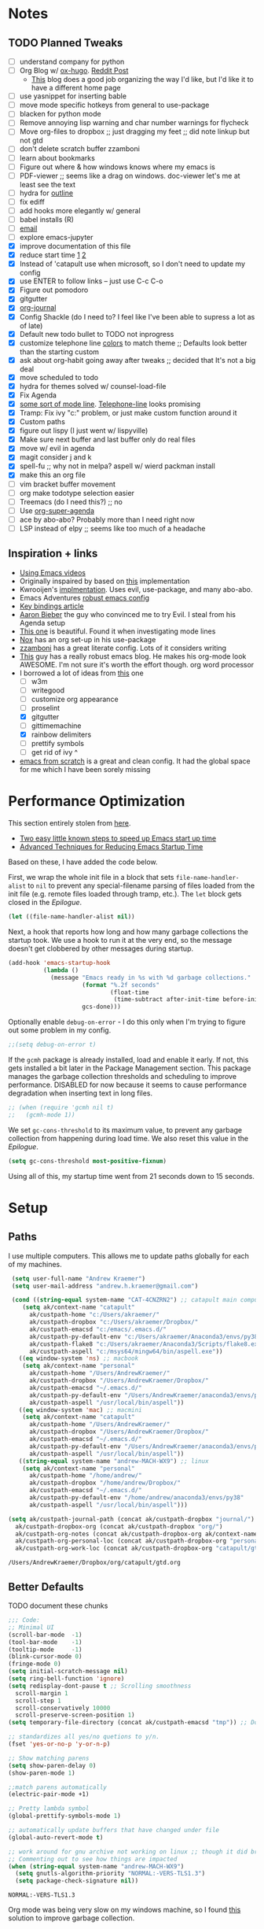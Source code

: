 #+STARTUP: hidestars
* Notes
** TODO Planned Tweaks
   - [ ] understand company for python
   - [ ] Org Blog w/ [[https://ox-hugo.scripter.co/][ox-hugo]]. [[https://www.reddit.com/r/orgmode/comments/gcex8p/creating_a_blog_with_orgmode/][Reddit Post]]
     - [[https://timdams.com/][This]] blog does a good job organizing the way I'd like, but I'd like it to have a different home page
   - [ ] use yasnippet for inserting bable
   - [ ] move mode specific hotkeys from general to use-package
   - [ ] blacken for python mode
   - [ ] Remove annoying lisp warning and char number warnings for flycheck
   - [ ] Move org-files to dropbox ;; just dragging my feet ;; did note linkup but not gtd
   - [ ] don't delete scratch buffer zzamboni
   - [ ] learn about bookmarks
   - [ ] Figure out where & how windows knows where my emacs is
   - [ ] PDF-viewer ;; seems like a drag on windows. doc-viewer let's me at least see the text
   - [ ] hydra for [[https://github.com/abo-abo/hydra/wiki/Emacs][outline]]
   - [ ] fix ediff
   - [ ] add hooks more elegantly w/ general
   - [ ] babel installs (R)
   - [ ] [[http://www.cachestocaches.com/2017/3/complete-guide-email-emacs-using-mu-and-/][email]]
   - [ ] explore emacs-jupyter
   - [X] improve documentation of this file
   - [X] reduce start time [[https://www.reddit.com/r/emacs/comments/3kqt6e/2_easy_little_known_steps_to_speed_up_emacs_start/][1]] [[https://blog.d46.us/advanced-emacs-startup/][2]]
   - [X] Instead of 'catapult use when microsoft, so I don't need to update my config
   - [X] use ENTER to follow links -- just use C-c C-o
   - [X] Figure out pomodoro
   - [X] gitgutter
   - [X] [[https://github.com/bastibe/org-journal][org-journal]]
   - [X] Config Shackle (do I need to? I feel like I've been able to supress a lot as of late)
   - [X] Default new todo bullet to TODO not inprogress
   - [X] customize telephone line [[https://www.reddit.com/r/emacs/comments/7e7xzg/telephoneline_theming_question/][colors]] to match theme ;; Defaults look better than the starting custom
   - [X] ask about org-habit going away after tweaks ;; decided that It's not a big deal
   - [X] move scheduled to todo
   - [X] hydra for themes solved w/ counsel-load-file
   - [X] Fix Agenda
   - [X] [[https://www.reddit.com/r/emacs/comments/4n0n8o/what_is_the_best_emacs_mode_line_package/][some sort of mode line]]. [[https://github.com/dbordak/telephone-line][Telephone-line]] looks promising
   - [X] Tramp: Fix ivy "c:" problem, or just make custom function around it
   - [X] Custom paths
   - [X] figure out lispy (I just went w/ lispyville)
   - [X] Make sure next buffer and last buffer only do real files
   - [X] move w/ evil in agenda
   - [X] magit consider j and k 
   - [X] spell-fu ;; why not in melpa? aspell w/ wierd packman install
   - [X] make this an org file
   - [ ] vim bracket buffer movement
   - [ ] org make todotype selection easier
   - [ ] Treemacs (do I need this?) ;; no
   - [ ] Use [[https://github.com/alphapapa/org-super-agenda][org-super-agenda]]
   - [ ] ace by abo-abo? Probably more than I need right now
   - [ ] LSP instead of elpy ;; seems like too much of a headache
** Inspiration + links
   - [[https://www.youtube.com/watch?v=49kBWM3RQQ8&list=PL9KxKa8NpFxIcNQa9js7dQQIHc81b0-Xg&index=1][Using Emacs videos]]
   - Originally inspaired by based on [[https://huytd.github.io/emacs-from-scratch.html#orgf713fce][this]] implementation 
   - Kwrooijen's [[https://github.com/kwrooijen/.emacs.d/tree/40e0054b012814fd1550e3c6648af4a22e73df72][implmentation]]. Uses evil, use-package, and many abo-abo. 
   - Emacs Adventures [[https://github.com/amolgawai/emacsadventures/tree/92578a5b5bf71ccc7f2e1859edefaa97d8d51df1/config][robust emacs config]] 
   - [[https://sam217pa.github.io/2016/09/23/keybindings-strategies-in-emacs/][Key bindings article]]
   - [[https://blog.aaronbieber.com/2016/09/24/an-agenda-for-life-with-org-mode.html][Aaron Bieber]] the guy who convinced me to try Evil. I steal from his Agenda setup
   - [[https://github.com/angrybacon/dotemacs/blob/master/dotemacs.org][This one]] is beautiful. Found it when investigating mode lines
   - [[https://github.com/noahfrederick/dots/blob/master/emacs/emacs.org][Nox]] has an org set-up in his use-package
   - [[https://github.com/zzamboni/dot-emacs/blob/master/init.org][zzamboni]] has a great literate config. Lots of it considers writing
   - [[http://www.howardism.org/Technical/Emacs/orgmode-wordprocessor.html][This]] guy has a really robust emacs blog. He makes his org-mode look AWESOME. I'm not sure it's worth the effort though. org word processor
   - I borrowed a lot of ideas from [[https://jamiecollinson.com/blog/my-emacs-config/][this]] one
    - [ ] w3m
    - [ ] writegood
    - [ ] customize org appearance
    - [ ] proselint
    - [X] gitgutter
    - [ ] gittimemachine
    - [X] rainbow delimiters
    - [ ] prettify symbols
    - [ ] get rid of ivy ^
   - [[https://github.com/daviwil/emacs-from-scratch][emacs from scratch]] is a great and clean config. It had the global space for me which I have been sorely missing

* Performance Optimization
  This section entirely stolen from [[https://github.com/zzamboni/dot-emacs/blob/master/init.org#performance-optimization][here]].
  
  - [[https://www.reddit.com/r/emacs/comments/3kqt6e/2_easy_little_known_steps_to_speed_up_emacs_start/][Two easy little known steps to speed up Emacs start up time]]
  - [[https://blog.d46.us/advanced-emacs-startup/][Advanced Techniques for Reducing Emacs Startup Time]]
  
  Based on these, I have added the code below.

  First, we wrap the whole init file in a block that sets =file-name-handler-alist= to =nil= to prevent any special-filename parsing of files loaded from the init file (e.g. remote files loaded through tramp, etc.). The =let= block gets closed in the [[Epilogue][Epilogue]].
  
  #+begin_src emacs-lisp
    (let ((file-name-handler-alist nil))
  #+end_src

  Next, a hook that reports how long and how many garbage collections the startup took. We use a hook to run it at the very end, so the message doesn't get clobbered by other messages during startup.

  #+begin_src emacs-lisp
    (add-hook 'emacs-startup-hook
              (lambda ()
                (message "Emacs ready in %s with %d garbage collections."
                         (format "%.2f seconds"
                                 (float-time
                                  (time-subtract after-init-time before-init-time)))
                         gcs-done)))
  #+end_src

  Optionally enable =debug-on-error= - I do this only when I'm trying to figure out some problem in my config.

  #+begin_src emacs-lisp
    ;;(setq debug-on-error t)
  #+end_src

  If the =gcmh= package is already installed, load and enable it early. If not, this gets installed a bit later in the Package Management section. This package manages the garbage collection thresholds and scheduling to improve performance. DISABLED for now because it seems to cause performance degradation when inserting text in long files.

  #+begin_src emacs-lisp
    ;; (when (require 'gcmh nil t)
    ;;   (gcmh-mode 1))
  #+end_src

  We set =gc-cons-threshold= to its maximum value, to prevent any garbage collection from happening during load time. We also reset this value in the [[Epilogue][Epilogue]].
  
  #+begin_src emacs-lisp
    (setq gc-cons-threshold most-positive-fixnum)
  #+end_src

  Using all of this, my startup time went from 21 seconds down to 15 seconds.

* Setup
** Paths
   I use multiple computers. This allows me to update paths globally for each of my machines.
 #+begin_src emacs-lisp
    (setq user-full-name "Andrew Kraemer")
    (setq user-mail-address "andrew.h.kraemer@gmail.com")

    (cond ((string-equal system-name "CAT-4CNZRN2") ;; catapult main computer
	   (setq ak/context-name "catapult"
		 ak/custpath-home "c:/Users/akraemer/"
		 ak/custpath-dropbox "c:/Users/akraemer/Dropbox/"
		 ak/custpath-emacsd "c:/emacs/.emacs.d/"
		 ak/custpath-py-default-env "c:/Users/akraemer/Anaconda3/envs/py38"
		 ak/custpath-flake8 "c:/Users/akraemer/Anaconda3/Scripts/flake8.exe"
		 ak/custpath-aspell "c:/msys64/mingw64/bin/aspell.exe"))
	  ((eq window-system 'ns) ;; macbook
	   (setq ak/context-name "personal"
		 ak/custpath-home "/Users/AndrewKraemer/"
		 ak/custpath-dropbox "/Users/AndrewKraemer/Dropbox/"
		 ak/custpath-emacsd "~/.emacs.d/"
		 ak/custpath-py-default-env "/Users/AndrewKraemer/anaconda3/envs/py37"
		 ak/custpath-aspell "/usr/local/bin/aspell"))
	  ((eq window-system 'mac) ;; macmini
	   (setq ak/context-name "catapult"
		 ak/custpath-home "/Users/AndrewKraemer/"
		 ak/custpath-dropbox "/Users/AndrewKraemer/Dropbox/"
		 ak/custpath-emacsd "~/.emacs.d/"
		 ak/custpath-py-default-env "/Users/AndrewKraemer/anaconda3/envs/py37"
		 ak/custpath-aspell "/usr/local/bin/aspell"))
	  ((string-equal system-name "andrew-MACH-WX9") ;; linux
	   (setq ak/context-name "personal"
		 ak/custpath-home "/home/andrew/"
		 ak/custpath-dropbox "/home/andrew/Dropbox/"
		 ak/custpath-emacsd "~/.emacs.d/"
		 ak/custpath-py-default-env "/home/andrew/anaconda3/envs/py38"
		 ak/custpath-aspell "/usr/local/bin/aspell")))

   (setq ak/custpath-journal-path (concat ak/custpath-dropbox "journal/")
	 ak/custpath-dropbox-org (concat ak/custpath-dropbox "org/")
	 ak/custpath-org-notes (concat ak/custpath-dropbox-org ak/context-name "/")
	 ak/custpath-org-personal-loc (concat ak/custpath-dropbox-org "personal/gtd.org")
	 ak/custpath-org-work-loc (concat ak/custpath-dropbox-org "catapult/gtd.org"))
 #+end_src

 #+RESULTS:
 : /Users/AndrewKraemer/Dropbox/org/catapult/gtd.org

** Better Defaults
   TODO document these chunks
 #+begin_src emacs-lisp
   ;;; Code:
   ;; Minimal UI
   (scroll-bar-mode  -1)
   (tool-bar-mode    -1)
   (tooltip-mode     -1)
   (blink-cursor-mode 0)
   (fringe-mode 0)
   (setq initial-scratch-message nil)
   (setq ring-bell-function 'ignore)
   (setq redisplay-dont-pause t ;; Scrolling smoothness
     scroll-margin 1
     scroll-step 1
     scroll-conservatively 10000
     scroll-preserve-screen-position 1)
   (setq temporary-file-directory (concat ak/custpath-emacsd "tmp")) ;; Don't save flycheck locally

   ;; standardizes all yes/no quetions to y/n.
   (fset 'yes-or-no-p 'y-or-n-p)

   ;; Show matching parens
   (setq show-paren-delay 0)
   (show-paren-mode 1)

   ;;match parens automatically
   (electric-pair-mode +1)

   ;; Pretty lambda symbol
   (global-prettify-symbols-mode 1)

   ;; automatically update buffers that have changed under file
   (global-auto-revert-mode t)

   ;; work around for gnu archive not working on linux ;; though it did break melpa on windows.
   ;; Commenting out to see how things are impacted
   (when (string-equal system-name "andrew-MACH-WX9")
     (setq gnutls-algorithm-priority "NORMAL:-VERS-TLS1.3")
     (setq package-check-signature nil))
#+end_src

 #+RESULTS:
 : NORMAL:-VERS-TLS1.3

    Org mode was being very slow on my windows machine, so I found [[https://www.reddit.com/r/emacs/comments/55ork0/is_emacs_251_noticeably_slower_than_245_on_windows/d8cmm7v/][this]] solution to improve garbage collection.
 #+begin_src emacs-lisp
   (when (eq window-system 'w32)
     (setq gc-cons-threshold (* 511 1024 1024))
     (setq gc-cons-percentage 0.5)
     (run-with-idle-timer 5 t #'garbage-collect)
     (setq garbage-collection-messages nil))
 #+end_src

 #+RESULTS:
 : t

    Windows doesn't have a super key, so I remap the windows key to super. The problem is that the windows key often can't be overridden. I don't use it often, so I might revert.
    If on a mac, I like the super and meta keys to be in the same location as when I'm on my windows machine.
#+begin_src emacs-lisp
  (cond ((eq window-system 'w32)
	 (setq w32-pass-lwindow-to-system nil)
	 (setq w32-lwindow-modifier 'super))
	((eq window-system 'ns)
	 (setq mac-command-modifier 'meta)
	 (setq mac-option-modifier 'super)))
#+end_src

#+RESULTS:
: super

** Temporary File Management
   Emacs is a little too eager to save files everywhere. I found the below to keep version control without it leaving files all over the place
 #+begin_src emacs-lisp
   (use-package files
     :init
     (setq backup-directory-alist `(("." . ,(concat ak/custpath-emacsd "backups"))))
     (setq confirm-nonexistent-file-or-buffer nil))
 #+end_src

 #+RESULTS:

** Unicode
   When I use special characters in my org files (specifically this one) I get prompted by which character type should be saved. I havent solved this yet and it's what is preventing me from using fun characters for Org
#+begin_src emacs-lisp
  ;; make windows use utf-8. If I don't do this, images like dashes don't work ;; source: https://web.archive.org/web/20190726142720/https://goyoambrosio.com/2018/06/Dealing-with-utf-8-in-Emacs/
  (set-language-environment "UTF-8")
  (prefer-coding-system 'utf-8)
  (set-default-coding-systems 'utf-8)
  (set-terminal-coding-system 'utf-8)
  (set-keyboard-coding-system 'utf-8)
  (set-selection-coding-system 'utf-8)
  (set-file-name-coding-system 'utf-8)
  (set-clipboard-coding-system 'utf-8)
  (set-buffer-file-coding-system 'utf-8) 
  (if (eq window-system 'w32) (set-w32-system-coding-system 'utf-8))
#+end_src

#+RESULTS:
: utf-8

* UI
** Font
  I find that consolas works really well on my windows machine, but Source Code Pro is just a little more nifty. Normal thickness on windows doesn't look great with orgmode on my windows machine, so I have different settings for different computers

 #+begin_src emacs-lisp
	   ;; (set-face-attribute 'default nil :family "Consolas" :height 110)
	   ;; (set-face-attribute 'default nil :family "Hack" :height 105)
   (cond ((eq window-system 'w32)
	    (set-face-attribute 'default nil
				:family "Source Code Pro"
				:weight 'Regular
				;; :weight 'bold
				;; :width 'normal
				:height 107))
	 ((string-equal system-name "ANDREWs-Mac-mini.local")
	    (set-face-attribute 'default nil
				:family "Source Code Pro"
				:weight 'Regular
				;; :weight 'bold
				;; :width 'normal
				:height 125))
	  ((string-equal system-name "andrew-MACH-WX9")
	    (set-face-attribute 'default nil
				:family "Source Code Pro"
				:weight 'normal
				;; :weight 'bold
				;; :width 'normal
				:height 110)))
 #+end_src

 #+RESULTS:

** Theme
   I love the nord theme. It's not too harsh on the eyes and I think it looks really cool.
   counsel-load-theme is a great way to preview themes with `C-M-n` / `C-M-p`
 #+begin_src emacs-lisp
   (use-package doom-themes
     :ensure t
     :config (load-theme 'doom-nord t))

   (use-package color-theme-sanityinc-tomorrow
     :disabled
     :ensure t
     :config
     (load-theme 'sanityinc-tomorrow-eighties t))
 #+end_src

** Modeline
   Telephone line is a modeline replacement which is clean, light, and evil friendly. It's allegedly easy to configure, but I'm happy with the default.
   TODO try evil mode abbreviation to save on realestate
 #+begin_src emacs-lisp
  (use-package telephone-line
   :ensure t
   :init (telephone-line-mode 1))
 #+end_src

 #+RESULTS:
** Pdf-Tools
 #+begin_src emacs-lisp
   (use-package pdf-tools
    :disabled
    :if (eq window-system x)
    :init (telephone-line-mode 1))
 #+end_src
* Evil
#+begin_src emacs-lisp
  (use-package evil
    :ensure t
    :init
    (setq evil-want-C-u-scroll t) ;; c-u to scroll up
    (setq evil-want-keybinding nil) ;; do this for integration w/ evil collection
    :config
    (evil-mode 1)
    ;;(add-hook 'evil-local-mode-hook #'turn-on-undo-tree-mode)
    (add-hook 'prog-mode-hook #'turn-on-evil-mode)
  )

  (use-package evil-surround
    :ensure t
    :after evil
    :config
    (global-evil-surround-mode 1))

  (use-package evil-commentary
    :ensure t
    :after evil
    :config
    (evil-commentary-mode))

  (use-package evil-numbers
    :ensure t)

  (use-package evil-collection
    :ensure t
    :after evil
    :custom (evil-collection-company-use-tng nil) ;; gives errors when uses default of t
    :config
    (evil-collection-init))
#+end_src

#+RESULTS:
: t

* Window Management
  I do a lot in emacs, and it can be overwhelming to manage all of the different buffers and windows lying about.
** Winner
   Winner allows me to iterate through previous window configurations. I've got some files listed to ignore as well.
   TODO I'd like to make a hydra for iterating through my winner states faster
 #+begin_src emacs-lisp
 (use-package winner
   :init (setq winner-boring-buffers
         '("*Completions*"
           "*Compile-Log*"
           "*inferior-lisp*"
           "*Fuzzy Completions*"
           "*Apropos*"
           "*dvc-error*"
           "*Help*"
           "*cvs*"
           "*Buffer List*"
           "*Ibuffer*"))
   :config (winner-mode 1))
 #+end_src

** Shackle
   Emacs will pop files up all over the place. This package helps reduce the insanity that results from this. I haven't done a comparison of how this changes the pop ups, but I get a sense that they are now more manageable
 #+begin_src emacs-lisp
   (use-package shackle
     :ensure t
     :defer t
     :config
     ;; (setq shackle-default-rule '(:select t))
     (shackle-mode t))
 #+end_src

 #+RESULTS:
 : t

** Golden Ratio
   When I'm coding there is usally a file that I'm focusing on. Golden ratio allows me to balance the window sizes based on the golden ratio. I don't like it on all of the time, but I can activate it with `<SPC> w g`
 #+begin_src emacs-lisp
   (use-package golden-ratio
     :ensure t)
 #+end_src
 
* Ivy, Counsel, Swiper
  - Hide star buffers w/ ivy-ignore buffers. Use C-c C-a to toggle back. Ref [[https://github.com/abo-abo/swiper/issues/644][here]].
#+begin_src emacs-lisp
  (use-package ivy
    :ensure t
    :init
    (setq ivy-use-virtual-buffers t
	  enable-recursive-minibuffers t
          ivy-initial-inputs-alist nil ;; don't use ^ w/ ivy M-x 
	  ivy-re-builders-alist
	    '((swiper . regexp-quote)
	      (t      . ivy--regex-fuzzy)))
    :config
    (setq ivy-ignore-buffers '("\\` " "\\`\\*")) ;; hide star buffers note above
    (ivy-mode 1))

  ;; fuzzy matching for ivy
  (use-package ivy-hydra
    :ensure t)

  ;; fuzzy matching for ivy
  (use-package flx
    :ensure t)

  (use-package counsel
    :ensure t)
#+end_src

#+RESULTS:

* Org
** General Org Settings
   Define paths and files of where to look for tasks.
  #+begin_src emacs-lisp
    ;; old two file system TODO delete if one file system works
    ;; (with-eval-after-load 'org (setq org-agenda-files
    ;; 				`(,ak/custpath-org-notes ,(concat ak/custpath-dropbox-org "phone_inbox.org"))))

    ;; new one file system
    (with-eval-after-load 'org (setq org-agenda-files (list ak/custpath-dropbox-org)))
  #+end_src 

  #+RESULTS:
  | /Users/AndrewKraemer/Dropbox/org/ |

   Autosave org files. I also use [[https://christiantietze.de/posts/2019/03/sync-emacs-org-files/#fn:simp][this]] in order to automatically reload changes to buffers -- allowing me to easily work on multiple machines.
  #+begin_src emacs-lisp
    (add-hook 'auto-save-hook 'org-save-all-org-buffers)
  #+end_src 

  I love using habits in org-mode, you need to make sure to call them out to use them, which is what this code snippet does
  #+begin_src emacs-lisp
    (with-eval-after-load 'org
      (add-to-list 'org-modules 'org-habit t))
  #+end_src
  
  This seems to be somehow related to the [[https://github.com/Somelauw/evil-org-mode/blob/master/doc/example_config.el][evil-org]] package, which I decided against using awhile ago. I don't know if this does anything
  TODO test org mode without this block
  #+begin_src emacs-lisp
    (setq evil-org-key-theme '(textobjects navigation additional insert todo))
  #+end_src 
** Org UI
   I stole this from emacs from scratch. It's not exactly what I want -- at least in windows -- but it is definately a step in the right diretion
#+begin_src emacs-lisp
    (defun efs/org-font-setup ()
     ;; Replace list hyphen with dot
     (font-lock-add-keywords 'org-mode
			     '(("^ *\\([-]\\) "
				(0 (prog1 () (compose-region (match-beginning 1) (match-end 1) ""))))))

     ;; Set faces for heading levels
     (dolist (face '((org-level-1 . 1.2)
		     (org-level-2 . 1.1)
		     (org-level-3 . 1.05)
		     (org-level-4 . 1.0)
		     (org-level-5 . 1.1)
		     (org-level-6 . 1.1)
		     (org-level-7 . 1.1)
		     (org-level-8 . 1.1)))
       (set-face-attribute (car face) nil :font "Source Code Pro" :weight 'regular :height (cdr face)))

     ;; Ensure that anything that should be fixed-pitch in Org files appears that way
     (set-face-attribute 'org-block nil    :foreground nil :inherit 'fixed-pitch)
     (set-face-attribute 'org-table nil    :inherit 'fixed-pitch)
     (set-face-attribute 'org-formula nil  :inherit 'fixed-pitch)
     (set-face-attribute 'org-code nil     :inherit '(shadow fixed-pitch))
     (set-face-attribute 'org-table nil    :inherit '(shadow fixed-pitch))
     (set-face-attribute 'org-verbatim nil :inherit '(shadow fixed-pitch))
     (set-face-attribute 'org-special-keyword nil :inherit '(font-lock-comment-face fixed-pitch))
     (set-face-attribute 'org-meta-line nil :inherit '(font-lock-comment-face fixed-pitch))
     (set-face-attribute 'org-checkbox nil  :inherit 'fixed-pitch))

     ;; (efs/org-font-setup)


  ;; (let* ((variable-tuple (cond ((x-list-fonts "Source Sans Pro") '(:font "Source Sans Pro"))
  ;; 			     ((x-list-fonts "Lucida Grande")   '(:font "Lucida Grande"))
  ;; 			     ((x-list-fonts "Verdana")         '(:font "Verdana"))
  ;; 			     ((x-family-fonts "Sans Serif")    '(:family "Sans Serif"))
  ;; 			     (nil (warn "Cannot find a Sans Serif Font.  Install Source Sans Pro."))))
  ;;        ;; (base-font-color     (face-foreground 'default nil 'default))
  ;;        ;; (headline           `(:inherit default :weight bold :foreground ,base-font-color))
  ;;        (headline           `(:inherit default :weight bold))
  ;;        )

  ;;   (custom-theme-set-faces 'user
  ;; 			  `(org-level-8 ((t (,@headline ,@variable-tuple))))
  ;; 			  `(org-level-7 ((t (,@headline ,@variable-tuple))))
  ;; 			  `(org-level-6 ((t (,@headline ,@variable-tuple))))
  ;; 			  `(org-level-5 ((t (,@headline ,@variable-tuple))))
  ;; 			  `(org-level-4 ((t (,@headline ,@variable-tuple :height 1.1))))
  ;; 			  `(org-level-3 ((t (,@headline ,@variable-tuple :height 1.25))))
  ;; 			  `(org-level-2 ((t (,@headline ,@variable-tuple :height 1.5))))
  ;; 			  `(org-level-1 ((t (,@headline ,@variable-tuple :height 1.75))))
  ;; 			  `(org-document-title ((t (,@headline ,@variable-tuple :height 1.5 :underline nil))))))
#+end_src

#+RESULTS:

** Org Tasking
   These are my todo states. They are ordered by priority and, as such, Impact how my org-agenda is displayed
  #+begin_src emacs-lisp
    (setq org-todo-keywords
	  (quote ((sequence "IN_PROGRESS(i)" "NEXT(n)" "TODO(t)" "WAITING(w@/)" "DONE(d)"))))
  #+end_src

  This allows me to refile bullets to four levels deep in any of my org-agenda files
  #+begin_src emacs-lisp
    (setq org-refile-targets '((nil :maxlevel . 4)
			       (org-agenda-files :maxlevel . 4)))
  #+end_src

  Org caputure templates allow you to quickly create tasks following a structure. I like to make sure all tasks have a priority & go to my inbox. I have this large meeting template, but i don't use it currently. I still am working on a way of better capturing one-off notes related to a project.
  #+begin_src emacs-lisp
    (defvar my/org-meeting-template "** Meeting about %^{something}
      SCHEDULED: %<%Y-%m-%d %H:%M>
      ,*Attendees:*
      - [X] Nick Anderson
      - [ ] %?
      ,*Agenda:*
      -
      -
      ,*Notes:*
      ")

    (setq org-capture-templates
	`(;; Note the backtick here, it's required so that the defvar based tempaltes will work!
	  ;;http://comments.gmane.org/gmane.emacs.orgmode/106890

	  ("t" "To-do" entry (file+headline ,(concat ak/custpath-dropbox-org "gtd.org") "Inbox")
	    "** TODO [#%^{priority}] %^{Task Description}" :prepend t)
	  ("c" "To-do Link" entry (file+headline ,(concat ak/custpath-dropbox-org "gtd.org") "Inbox")
	    "** TODO [#%^{priority}] %A \n:PROPERTIES:\n:Created: %U\n:Source: %a\n:END:\n%?"
	    :prepend t)
	  ("m" "Meeting" entry (file+headline ,(concat ak/custpath-org-notes "meetings.org") "Meeting Notes")
	   ,my/org-meeting-template)
    ))

 #+end_src

 #+RESULTS:
 | t | To-do      | entry | (file+headline c:/Users/akraemer/Dropbox/org/gtd.org Inbox) | ** TODO [#%^{priority}] %^{Task Description} | :prepend | t |
 | c | To-do Link | entry | (file+headline c:/Users/akraemer/Dropbox/org/gtd.org Inbox) | ** TODO [#%^{priority}] %A                   |          |   |

** Org-Agenda / priority
   I use my org agenda extensively. It's the holy grail of task management for me. I use `<SPC> o o` to quickly jump to my agenda. It's where I manage task completion. It's where I kick off my pomodoro timers. I can filter it by tags with `/ <TAB>` 
   This section gets a bit nitty gritty. Look at the [[https://orgmode.org/worg/doc.html][Worg documentation]] for details on these settings.

   Only show details for today when viewing the org agenda. I don't know which one does what, but org-agenda-show-future-repeats is allegedly the most up to date
 #+begin_src emacs-lisp
   (setq org-habit-show-all-today t)
   (setq org-habit-show-habits-only-for-today t)
   (setq org-agenda-show-future-repeats 'next)
 #+end_src

 #+RESULTS:
 : next
 
   This is to make my agenda look prettier.
   TODO does not work automatically
 #+begin_src emacs-lisp
   (use-package elegant-agenda-mode
     :ensure t
     ;; :hook org-agenda-mode-hook
     ;; :config (add-hook 'org-agenda-mode-hook)
     ;; :init (setq elegant-agenda-font "some other font")
     )
 #+end_src

 #+RESULTS:
 : t


   Non prioritized tasks will be sorted to d, though I usually make sure to priotize all of my tasks w/ my org capture
 #+begin_src emacs-lisp
   (setq org-lowest-priority ?D)
   (setq org-default-priority ?D)
 #+end_src

   Customize the order in which tasks appear in the agenda
 #+begin_src emacs-lisp
   (setq org-agenda-sorting-strategy
       '((agenda habit-up deadline-up scheduled-up priority-up) ;; show habits, then time, then by priority
	 (tags todo-state-up deadline-up) ;; show todo-state then deadlines
	 (search category-keep)))
 #+end_src

 #+RESULTS:
 | agenda | habit-up      | deadline-up | scheduled-up | priority-up |
 | tags   | todo-state-up | deadline-up |              |             |
 | search | category-keep |             |              |             |

   Custom agenda filtering functions modified from [[https://blog.aaronbieber.com/2016/09/24/an-agenda-for-life-with-org-mode.html][Aaron Bieber]] as well as some of my own
 #+begin_src emacs-lisp
   (defun air-org-skip-subtree-if-habit ()
     "Skip an agenda entry if it has a STYLE property equal to \"habit\"."
     (let ((subtree-end (save-excursion (org-end-of-subtree t))))
       (if (string= (org-entry-get nil "STYLE") "habit")
	 subtree-end
       nil)))

   (defun air-org-skip-subtree-if-priority (priority)
     "Skip an agenda subtree if it has a priority of PRIORITY.
   PRIORITY may be one of the characters ?A, ?B, or ?C."
     (let ((subtree-end (save-excursion (org-end-of-subtree t)))
	 (pri-value (* 1000 (- org-lowest-priority priority)))
	 (pri-current (org-get-priority (thing-at-point 'line t))))
       (if (= pri-value pri-current)
	 subtree-end
       nil)))
      
   (defvar current-date-format "%Y-%m-%d"
     "Format of date to insert with `insert-current-date-time' func
      See help of `format-time-string' for possible replacements")

   (defun ak/org-skip-subtree-if-not-archived-today ()
     "Skip an agenda entry if it was not completed today"
     (concat ":ARCHIVE_TIME: " (format-time-string current-date-format (current-time))))
 #+end_src

 #+RESULTS:
 : air-org-skip-subtree-if-priority

   Settings for the different agenda blocks.
   - *Daily Agenda* is my primary view of all of my tasks
   - *Day in Review* gives me a way of seeing all of the tasks that I archvied (completed in a day)
   Utilizes Aaron Bieber functions to prevent tasks from appearing multiple times in agenda.
   TODO it might be smarter to have the custom commands saved separately for better documentation
 #+begin_src emacs-lisp
      (setq org-agenda-custom-commands
	    '(
	      ("d" "Daily agenda and all work TODOs"
	       ((tags "PRIORITY=\"A\""
		      ((org-agenda-skip-function '(org-agenda-skip-entry-if 'todo 'done))
		       (org-agenda-overriding-header "High-priority unfinished tasks:")
		       (org-agenda-files `(,ak/custpath-dropbox-org))))
		(agenda ""
			((org-agenda-span 'day)
			 (org-agenda-overriding-header "ALL normal priority tasks:")
			 (org-agenda-files `(,ak/custpath-dropbox-org))))
		(tags (or "PRIORITY=\"B\"" "PRIORITY=\"C\"")
		      ((org-agenda-skip-function '(org-agenda-skip-entry-if 'todo 'done))
		       (org-agenda-overriding-header "Unfinished tasks:")
		       (org-agenda-files `(,ak/custpath-dropbox-org))))
		(alltodo ""
			 ((org-agenda-skip-function '(or (air-org-skip-subtree-if-habit)
							 (air-org-skip-subtree-if-priority ?A)
							 (air-org-skip-subtree-if-priority ?B)
							 (org-agenda-skip-if nil '(scheduled deadline))))
			  (org-agenda-overriding-header "Eventually:")
			  (org-agenda-files `(,ak/custpath-dropbox-org)))))
	       ;; ((org-agenda-compact-blocks t)) ;; removes = breaks
	      )
	      ("D" "Daily agenda and all work TODOs"
	       ((tags "PRIORITY=\"A\""
		      ((org-agenda-skip-function '(org-agenda-skip-entry-if 'todo 'done))
		       (org-agenda-tag-filter-preset '("+Work"))
		       (org-agenda-overriding-header "High-priority unfinished tasks:")
		       (org-agenda-files `(,ak/custpath-dropbox-org))))
		(agenda ""
			((org-agenda-span 'day)
			 (org-agenda-tag-filter-preset '("+Work"))
			 (org-agenda-overriding-header "ALL normal priority tasks:")
			 (org-agenda-files `(,ak/custpath-dropbox-org))))
		(tags (or "PRIORITY=\"B\"" "PRIORITY=\"C\"")
		      ((org-agenda-skip-function '(org-agenda-skip-entry-if 'todo 'done))
		       (org-agenda-tag-filter-preset '("+Work"))
		       (org-agenda-overriding-header "Unfinished tasks:")
		       (org-agenda-files `(,ak/custpath-dropbox-org))))
		(alltodo ""
			 ((org-agenda-skip-function '(or (air-org-skip-subtree-if-habit)
							 (air-org-skip-subtree-if-priority ?A)
							 (air-org-skip-subtree-if-priority ?B)
							 (org-agenda-skip-if nil '(scheduled deadline))))
			  (org-agenda-tag-filter-preset '("+Work"))
			  (org-agenda-overriding-header "Eventually:")
			  (org-agenda-files `(,ak/custpath-dropbox-org)))))
	       ;; ((org-agenda-compact-blocks t)) ;; removes = breaks
	       )
   ;; OLD ORG AGENDA WITH SEPARATE FILES
   ;;	   ("d" "Daily agenda and all work TODOs"
   ;;	    ((tags "PRIORITY=\"A\""
   ;;		   ((org-agenda-skip-function '(org-agenda-skip-entry-if 'todo 'done))
   ;;		    (org-agenda-overriding-header "High-priority unfinished tasks:")
   ;;		    (org-agenda-files `(,ak/custpath-org-work-loc ,(concat ak/custpath-dropbox-org "phone_inbox.org")))))
   ;;	     (agenda ""
   ;;		     ((org-agenda-span 'day)
   ;;		      (org-agenda-overriding-header "ALL normal priority tasks:")
   ;;		      (org-agenda-files `(,ak/custpath-org-work-loc ,(concat ak/custpath-dropbox-org "phone_inbox.org")))))
   ;;	     (tags (or "PRIORITY=\"B\"" "PRIORITY=\"C\"")
   ;;		   ((org-agenda-skip-function '(org-agenda-skip-entry-if 'todo 'done))
   ;;		    (org-agenda-overriding-header "Unfinished tasks:")
   ;;		    (org-agenda-files `(,ak/custpath-org-work-loc ,(concat ak/custpath-dropbox-org "phone_inbox.org")))))
   ;;	     (alltodo ""
   ;;		      ((org-agenda-skip-function '(or (air-org-skip-subtree-if-habit)
   ;;						      (air-org-skip-subtree-if-priority ?A)
   ;;						      (air-org-skip-subtree-if-priority ?B)
   ;;						      (org-agenda-skip-if nil '(scheduled deadline))))
   ;;		       (org-agenda-overriding-header "Eventually:")
   ;;		       (org-agenda-files `(,ak/custpath-org-work-loc ,(concat ak/custpath-dropbox-org "phone_inbox.org"))))))
   ;;	    ;; ((org-agenda-compact-blocks t)) ;; removes = breaks
   ;;	    )

   ;; Identical to previous but uses different org file
   ;;	   ("D" "Daily agenda and all personal TODOs"
   ;;	    (
   ;;	     (tags "PRIORITY=\"A\""
   ;;		   ((org-agenda-skip-function '(org-agenda-skip-entry-if 'todo 'done))
   ;;		    (org-agenda-overriding-header "High-priority unfinished tasks:")
   ;;		    (org-agenda-files `(,ak/custpath-org-personal-loc ,(concat ak/custpath-dropbox-org "phone_inbox.org")))))
   ;;	     (agenda ""
   ;;		     ((org-agenda-span 'day)
   ;;		      (org-agenda-overriding-header "ALL normal priority tasks:")
   ;;		      (org-agenda-files `(,ak/custpath-org-personal-loc ,(concat ak/custpath-dropbox-org "phone_inbox.org")))))
   ;;	     (tags (or "PRIORITY=\"B\"" "PRIORITY=\"C\"")
   ;;		   ((org-agenda-skip-function '(org-agenda-skip-entry-if 'todo 'done))
   ;;		    (org-agenda-overriding-header "Unfinished tasks:")
   ;;		    (org-agenda-files `(,ak/custpath-org-personal-loc ,(concat ak/custpath-dropbox-org "phone_inbox.org")))))
   ;;
   ;;	     (alltodo ""
   ;;		      ((org-agenda-skip-function '(or (air-org-skip-subtree-if-habit)
   ;;						      (air-org-skip-subtree-if-priority ?A)
   ;;						      (air-org-skip-subtree-if-priority ?B)
   ;;						      (org-agenda-skip-if nil '(scheduled deadline))))
   ;;		       (org-agenda-overriding-header "Eventually:")
   ;;		       (org-agenda-files `(,ak/custpath-org-personal-loc ,(concat ak/custpath-dropbox-org "phone_inbox.org")))))
   ;;	    )
   ;;	    ;; ((org-agenda-files '("c:/Users/akraemer/Dropbox/org/personal/gtd.org")))
   ;;	    ;; (org-agenda-files `(,ak/custpath-org-personal-loc ,(concat ak/custpath-dropbox-org "phone_inbox.org")))
   ;;	    ;; ((org-agenda-compact-blocks t)) ;; removes = breaks
   ;;	    )
	      ;; ("r" "Day in review"
	      ;;    todo "DONE"
	      ;;    ;; agenda settings
	      ;;    ((org-agenda-files '("c:/Users/akraemer/Dropbox/org/catapult/gtd.org_archive"))
	      ;;     (org-agenda-start-with-log-mode '(ARCHIVE_TIME))
	      ;;     (org-agenda-archives-mode t)
	      ;;     (org-agenda-skip-function '(org-agenda-skip-entry-if 'notregexp (ak/org-skip-subtree-if-not-archived-today)))
	      ;;     (org-agenda-overriding-header "Day in Review"))
	      ;;    ;; ("~/org/review/day.html") ;; for export
	      ;; 	   )
   ))
 #+end_src

 #+RESULTS:
 | d | Daily agenda and all work TODOs | ((tags PRIORITY="A" ((org-agenda-skip-function '(org-agenda-skip-entry-if 'todo 'done)) (org-agenda-overriding-header High-priority unfinished tasks:) (org-agenda-files `(,ak/custpath-dropbox-org)))) (agenda  ((org-agenda-span 'day) (org-agenda-overriding-header ALL normal priority tasks:) (org-agenda-files `(,ak/custpath-dropbox-org)))) (tags (or PRIORITY="B" PRIORITY="C") ((org-agenda-skip-function '(org-agenda-skip-entry-if 'todo 'done)) (org-agenda-overriding-header Unfinished tasks:) (org-agenda-files `(,ak/custpath-dropbox-org)))) (alltodo  ((org-agenda-skip-function '(or (air-org-skip-subtree-if-habit) (air-org-skip-subtree-if-priority 65) (air-org-skip-subtree-if-priority 66) (org-agenda-skip-if nil '(scheduled deadline)))) (org-agenda-overriding-header Eventually:) (org-agenda-files `(,ak/custpath-dropbox-org)))))                                                                                                                                                                 |      |                                                                                                                                                                                                                                                                                                                         |
 | D | Daily agenda and all work TODOs | ((tags PRIORITY="A" ((org-agenda-skip-function '(org-agenda-skip-entry-if 'todo 'done)) (org-agenda-tag-filter-preset '(+Work)) (org-agenda-overriding-header High-priority unfinished tasks:) (org-agenda-files `(,ak/custpath-dropbox-org)))) (agenda  ((org-agenda-span 'day) (org-agenda-tag-filter-preset '(+Work)) (org-agenda-overriding-header ALL normal priority tasks:) (org-agenda-files `(,ak/custpath-dropbox-org)))) (tags (or PRIORITY="B" PRIORITY="C") ((org-agenda-skip-function '(org-agenda-skip-entry-if 'todo 'done)) (org-agenda-tag-filter-preset '(+Work)) (org-agenda-overriding-header Unfinished tasks:) (org-agenda-files `(,ak/custpath-dropbox-org)))) (alltodo  ((org-agenda-skip-function '(or (air-org-skip-subtree-if-habit) (air-org-skip-subtree-if-priority 65) (air-org-skip-subtree-if-priority 66) (org-agenda-skip-if nil '(scheduled deadline)))) (org-agenda-tag-filter-preset '(+Work)) (org-agenda-overriding-header Eventually:) (org-agenda-files `(,ak/custpath-dropbox-org))))) |      |                                                                                                                                                                                                                                                                                                                         |
 | r | Day in review                   | todo                                                                                                                                                                                                                                                                                                                                                                                                                                                                                                                                                                                                                                                                                                                                                                                                                                                                                                                                                                                                                               | DONE | ((org-agenda-files '(c:/Users/akraemer/Dropbox/org/catapult/gtd.org_archive)) (org-agenda-start-with-log-mode '(ARCHIVE_TIME)) (org-agenda-archives-mode t) (org-agenda-skip-function '(org-agenda-skip-entry-if 'notregexp (ak/org-skip-subtree-if-not-archived-today))) (org-agenda-overriding-header Day in Review)) |

   I love this function. It brings the agenda front and center. Thanks [[https://blog.aaronbieber.com/2016/09/24/an-agenda-for-life-with-org-mode.html][Aaron Bieber]].
 #+begin_src emacs-lisp
   (defun air-pop-to-org-agenda-work (&optional split)
     "Visit the org agenda for work, in the current window or a SPLIT."
     (interactive "P")
     (org-agenda nil "d")
     (when (not split)
     (delete-other-windows)))
     

   (defun air-pop-to-org-agenda-personal (&optional split)
     "Visit the org agenda for personal, in the current window or a SPLIT."
     (interactive "P")
     (org-agenda nil "D")
     (when (not split)
     (delete-other-windows)))
 #+end_src

 #+RESULTS:
 : air-pop-to-org-agenda-personal

** Org-Bullets
   Org-Bullets makes the bullets in orgmode just a little bit nicer to look at.
#+begin_src emacs-lisp
  (use-package org-bullets
    :ensure t
    :config
    (add-hook 'org-mode-hook (lambda () (org-bullets-mode 1))))
#+end_src

** Org-pomodoro
   On good days, I use the pomodoro technique to track time and stay focused. I have my agenda customized to start a pomodoro for a task when I press `p` over a task. I can stop tracking on a task by pressing `O` then clock in with `I`. It's very neat, and I'm still getting the hang of it.
 #+begin_src emacs-lisp
   ;; https://github.com/yanivdll/.emacs.d/blob/master/config.org
   (use-package org-pomodoro
     :ensure t
     :config (setq org-pomodoro-play-sounds 1
		   org-pomodoro-finished-sound "c:/Users/akraemer/Dropbox/org/sounds/tone.wav"
		   org-pomodoro-long-break-sound "c:/Users/akraemer/Dropbox/org/sounds/tone.wav"
		   org-pomodoro-short-break-sound "c:/Users/akraemer/Dropbox/org/sounds/tone.wav"))
#+end_src


   I found the standard bell for the pomodoro timer to be a bit harsh, so I found a soothing yoga bell to use instead. To play wav files, I needed the sound-wav package. To use sound-wav on PC I need to make sure powershell is installed.
   TODO For some reason, powershell causes my emacs to start with a split window.
#+begin_src emacs-lisp
  ;;https://emacs.stackexchange.com/a/48352
  ;; required for org-sounds
  (use-package sound-wav
    :ensure t)

  ;; ;; required for sound if on windows
  (use-package powershell
    :if (memq window-system '(w32))
    :ensure t)
  #+end_src

  #+RESULTS:

#+RESULTS:

** Org-download
 #+begin_src emacs-lisp
(use-package org-download
  :ensure t
  :config
  ;; add support to dired
  (add-hook 'dired-mode-hook 'org-download-enable))
 #+end_src
 
 #+RESULTS:
 : t
** Org-journal
 #+begin_src emacs-lisp
  (use-package org-journal
   :ensure t
   :defer t
   :custom
   (org-journal-dir ak/custpath-journal-path)
   (org-journal-date-format "%Y-%m-%d"))
 #+end_src

 #+RESULTS:
 : t

** Org-Babel
 #+begin_src emacs-lisp
   (org-babel-do-load-languages
   'org-babel-load-languages
   '((R . t)
       (python . t)))
   ;; put viz inline by default
   (setq org-startup-with-inline-images t)

   (use-package ox-pandoc
     :ensure t
     :defer t)

    ;; pulled form my spacemacs for latex
    ;; (setenv "PATH" (concat (getenv "PATH") ":/sw/bin"))
    ;; (setq exec-path (append exec-path '("/sw/bin")))
 #+end_src

* RSS
  bort
** Elfeed
#+begin_src emacs-lisp
  (use-package elfeed
    :ensure t
    :config
    ;; (setq elfeed-show-entry-switch 'display-buffer) ;; TODO what does this do? https://www.reddit.com/r/emacs/comments/hq3r36/elfeed_configuration_to_display_in_next_window/
    (setq elfeed-db-directory (concat ak/custpath-dropbox-org "RSS"))
    :bind (:map elfeed-search-mode-map
		("A" . bjm/elfeed-show-all)
		("E" . bjm/elfeed-show-emacs)
		("D" . bjm/elfeed-show-daily)
		("/" . bjm/elfeed-search-live-filter-space)
		;; ("o" . ap/elfeed-search-browse-eww)
		("q" . bjm/elfeed-save-db-and-bury)))
#+end_src

#+RESULTS:
: bjm/elfeed-save-db-and-bury

** elfeed-org
   Use an org file to organise feeds.
#+begin_src emacs-lisp
  (use-package elfeed-org
    :ensure t
    :config
    (elfeed-org)
    (setq rmh-elfeed-org-files (list (concat ak/custpath-dropbox-org "elfeed.org"))))
#+end_src

** Elfeed helper functions
*** Filter
#+begin_src emacs-lisp
  (defun bjm/elfeed-search-live-filter-space ()
    "Insert space when running elfeed filter"
    (interactive)
    (let ((elfeed-search-filter (concat elfeed-search-filter " ")))
      (elfeed-search-live-filter)))

#+end_src
  
*** Shortcut Functions
#+begin_src emacs-lisp
  ;; TODO figure out how to get this working
  (defun ap/elfeed-search-browse-eww ()
    "Open selected items in EWW."
    (interactive)
    (let ((browse-url-browser-function #'eww-browse-url))
      (ap/elfeed-search-selected-map #'ap/elfeed-search-browse-entry)))

  (defun bjm/elfeed-show-all ()
    (interactive)
    (bookmark-maybe-load-default-file)
    (bookmark-jump "elfeed-all"))
  (defun bjm/elfeed-show-emacs ()
    (interactive)
    (bookmark-maybe-load-default-file)
    (bookmark-jump "elfeed-emacs"))
  (defun bjm/elfeed-show-daily ()
    (interactive)
    (bookmark-maybe-load-default-file)
    (bookmark-jump "elfeed-daily"))

#+end_src

#+RESULTS:
: bjm/elfeed-show-daily

*** Syncing
  functions to support syncing .elfeed between machines, since I use dropbox to use emacs in multiple places
#+begin_src emacs-lisp
  ;;makes sure elfeed reads index from disk before launching
  (defun bjm/elfeed-load-db-and-open ()
    "Wrapper to load the elfeed db from disk before opening"
    (interactive)
    (elfeed-db-load)
    (elfeed-update)
    (elfeed)
    (elfeed-search-update--force))

  ;;write to disk when quiting
  (defun bjm/elfeed-save-db-and-bury ()
    "Wrapper to save the elfeed db to disk before burying buffer"
    (interactive)
    (elfeed-db-save)
    (quit-window))
#+end_src

* Code & Development Tools
** Yasnippet
 #+begin_src emacs-lisp
 (use-package yasnippet
   :ensure t
   :defer 2
   :init
   (yas-global-mode 1))

 (use-package yasnippet-snippets
   :ensure t)
 #+end_src

** Company
    Auto-completion
   - TODO move this to the general section
 #+begin_src emacs-lisp
   (use-package company
     :hook
     (after-init . global-company-mode)
     :bind
     ;; make company completion work w/ vimkeys
     (:map company-active-map)
     ("C-n" . company-select-next-or-abort)
     ("C-p" . company-select-previous-or-abort))
 #+end_src

 #+RESULTS:

** Magit
 #+begin_src emacs-lisp
   (use-package magit
     :ensure t)
  
   (use-package evil-magit
     :ensure t
     :after magit)

   (use-package git-gutter
     :ensure t
     :config
     (global-git-gutter-mode 't)
     (setq git-gutter:disabled-modes '(org-mode image-mode pdf-view-mode))
     :diminish git-gutter-mode)
 #+end_src

 #+RESULTS:
 : t

** Projectile
 #+begin_src emacs-lisp
    (use-package projectile
      :ensure t
      :init
      (setq projectile-require-project-root nil)
      (setq projectile-completion-system 'ivy)
      :config
      (projectile-mode 1))

    (use-package counsel-projectile
     :ensure t
     :config
     (counsel-projectile-mode))
 #+end_src

 #+RESULTS:
 : t

** Lispy
 #+begin_src emacs-lisp
   (use-package lispy
     :disabled
     :ensure t
     :defer t
     :init
       (general-add-hook '(hy-mode-hook lisp-mode-hook emacs-lisp-mode-hook) #'lispy-mode)
       ;; (add-hook 'hy-mode-hook #'lispy-mode)
       ;; (add-hook 'lisp-mode-hook #'lispy-mode)
       ;; (add-hook 'emacs-lisp-mode-hook #'lispy-mode)
   )

   (use-package lispyville
     :ensure t
     :defer t
     :init
       (general-add-hook '(emacs-lisp-mode-hook hy-mode-hook lisp-mode-hook) #'lispyville-mode))
     :config
       (lispyville-set-key-theme '(additional prettify text-objects atom-motions additional-motions commentary slurp/barf-cp additional-wrap))
 #+end_src

 #+RESULTS:

** Python
*** Elpy
**** Install Instructions
     This setup is what I'm using for my M1 Mac. I'm using pyenv to manage my virtual python enviornments -- since it's a lot easier on the emacs side to manage than conda directly.
***** Pyenv
      #+begin_example
      brew install pyenv
      pyenv virtualenv 3.9.4 py39
      pyenv activate py39

      python -m pip install --upgrade pip

      pip install numpy pandas
      pip install -U scikit-learn
      pip install matplotlib seaborn

      pip install jupyterlab
      pip install jupyter_client==6.1 
      pip install flake8 jedi black
      #+end_example

      TODO: currently today, <2021-11-30 Tue>, the M1 mac can't make python venv with conda. Update this block to use a conda venv. We won't need to install numpy, pandas, jupyterlab, or other default conda packagages.

      I finally got this damn thing working. I was getting an error that it was trying to access a folder in my .emacsd that didn't exist. Normally emacs has no problem going ahead and creating folders and files willy nilly. In this case all of my issues were solved by just creating the following folder ==
 #+begin_src emacs-lisp
   ;; http://rakan.me/emacs/python-dev-with-emacs-and-pyenv/
   ;; (setq python-shell-completion-native-enable nil) 
   ;; (setenv "WORKON_HOME" "~/.pyenv/versions/")
   ;; (pyenv-mode-set "py39")

   (use-package python
     :mode ("\\.py\\'" . python-mode)
       ;; ("\\.wsgi$" . python-mode)
     :interpreter ("python3" . python-mode)
     :init
     (setq-default indent-tabs-mode nil)
     :config
     (setq python-indent-offset 4))

      ;;   (use-package pyenv-mode
      ;;     :ensure t
      ;;     :defer t)

	(use-package elpy
	  :ensure t
	  :defer t
	  :init
	  (setq python-shell-completion-native-enable nil) 
	  (setenv "WORKON_HOME" "~/.pyenv/versions/")
	  (pyenv-mode-set "py39")
	  (elpy-enable)
	  :config
	  (advice-add 'python-mode :before 'elpy-enable)
	  (setq python-shell-enable-font-lock nil) ;; make python shell faster
	  (setq python-shell-completion-native-enable nil) ;; IDK what this does
	  (setenv "WORKON_HOME" "~/.pyenv/versions/")	;; choose where to look for enviornments
	  (pyenv-mode-set "py39") ;; define which virtual enviornment to use

	  (setq elpy-shell-echo-output nil) ; fix for MacOS, see https://github.com/jorgenschaefer/elpy/issues/1550
	  (setq elpy-rpc-python-command "python3")
	  (setq elpy-rpc-timeout 2)

	  (setq elpy-modules (delq 'elpy-module-flymake elpy-modules)) ;; don't use use flymake

	  ;;(setq python-shell-interpreter "ipython"
	  ;;   python-shell-interpreter-args "-i --simple-prompt")

	  (setq python-shell-interpreter "jupyter" ;; use a jupyter shell
	   python-shell-interpreter-args "console --simple-prompt"
	   python-shell-prompt-detect-failure-warning nil)
	  (add-to-list 'python-shell-completion-native-disabled-interpreters
		    "jupyter")

	  ;; (add-hook 'elpy-mode-hook 'flycheck-mode) ;; use use flycheck instead & flymake
	  ;; (add-hook 'elpy-mode-hook (lambda () ;; format w/ black on save
	  ;; 	     (add-hook 'before-save-hook
	  ;; 		       'elpy-black-fix-code nil t)))
	  )
 #+end_src

 #+RESULTS:
 : ((python3 . python-mode) (hy . hy-mode) (racket . racket-mode) (ruby1.8 . ruby-mode) (ruby1.9 . ruby-mode) (jruby . ruby-mode) (rbx . ruby-mode) (ruby . ruby-mode) (python[0-9.]* . python-mode) (rhino . js-mode) (gjs . js-mode) (nodejs . js-mode) (node . js-mode) (gawk . awk-mode) (nawk . awk-mode) (mawk . awk-mode) (awk . awk-mode) (pike . pike-mode) (\(mini\)?perl5? . perl-mode) (wishx? . tcl-mode) (tcl\(sh\)? . tcl-mode) (expect . tcl-mode) (octave . octave-mode) (scm . scheme-mode) ([acjkwz]sh . sh-mode) (r?bash2? . sh-mode) (dash . sh-mode) (mksh . sh-mode) (\(dt\|pd\|w\)ksh . sh-mode) (es . sh-mode) (i?tcsh . sh-mode) (oash . sh-mode) (rc . sh-mode) (rpm . sh-mode) (sh5? . sh-mode) (tail . text-mode) (more . text-mode) (less . text-mode) (pg . text-mode) (make . makefile-gmake-mode) (guile . scheme-mode) (clisp . lisp-mode) (emacs . emacs-lisp-mode))

*** Elpy -- Previous setup -- NOT WORKING
     Elpy is the python IDE for emacs. I wasable to get this working on my windows pc but could not figure out what was going on on my mac
     To get this working, first =pip install flake8 jedi black=.
     Can't get it working with ipython but at least it's interactive.
   #+begin_src emacs-lisp
     ;; Python windows
     ;; (use-package elpy
     ;;   :if (eq window-system 'w32)
     ;;   :ensure t
     ;;   :defer t
     ;;   :init
     ;;     (advice-add 'python-mode :before 'elpy-enable)
     ;;     (pyvenv-activate ak/custpath-py-default-env)
     ;;   :config
     ;;     (setq elpy-modules (delq 'elpy-module-flymake elpy-modules)) ;; don't use use flymake
     ;;     (add-hook 'elpy-mode-hook 'flycheck-mode) ;; use use flycheck instead
     ;;     (setq flycheck-python-flake8-executable ak/custpath-flake8)  ;; Need to install flake8 explicitly on windows
     ;;     (add-hook 'elpy-mode-hook (lambda ()
     ;; 		       (add-hook 'before-save-hook
     ;; 				 'elpy-black-fix-code nil t)))
     ;; )

     ;; ;; python linux
     ;; (use-package conda
     ;;   :if (not (eq window-system 'w32))
     ;;   :init
     ;;    (setq conda-env-home-directory (expand-file-name "~/anaconda3/") ;; as in previous example; not required
     ;; 	    conda-env-subdirectory "envs")
     ;;   (custom-set-variables
     ;;     '(conda-anaconda-home "/home/andrew/anaconda3/"))
     ;;   :config
     ;;   (conda-env-initialize-interactive-shells)
     ;;   (conda-env-initialize-eshell)
     ;;   (conda-env-autoactivate-mode t)
     ;;   (conda-env-activate "base"))

     ;; (use-package elpy
     ;;   :if (eq window-system 'x)
     ;;   :ensure t
     ;;   :defer t
     ;;   :init
     ;;   ;; (setenv "WORKON_HOME" "/home/andrew/anaconda3/envs") ;; don't need since we have conda package
     ;;   (advice-add 'python-mode :before 'elpy-enable)
     ;;   :config
     ;;   (elpy-enable)
     ;;   (setq elpy-modules (delq 'elpy-module-flymake elpy-modules)) ;; don't use use flymake
     ;;   (add-hook 'elpy-mode-hook 'flycheck-mode) ;; use use flycheck instead & flymake
     ;;   (add-hook 'elpy-mode-hook (lambda () ;; format w/ black on save
     ;; 		     (add-hook 'before-save-hook
     ;; 			       'elpy-black-fix-code nil t)))
     ;;   )


   #+end_src

   #+RESULTS:

#+begin_src emacs-lisp
		;; (use-package elpy
		;;   :ensure t
		;;   :defer t
		;;   :init
		;;   ;; (setenv "WORKON_HOME" "/home/andrew/opt/anaconda3/envs") ;; don't need since we have conda package
		;;   (advice-add 'python-mode :before 'elpy-enable)
		;;   :config
		;;   (elpy-enable)
		;;   (setq elpy-modules (delq 'elpy-module-flymake elpy-modules)) ;; don't use use flymake
		;;   (add-hook 'elpy-mode-hook 'flycheck-mode) ;; use use flycheck instead & flymake
		;;   (add-hook 'elpy-mode-hook (lambda () ;; format w/ black on save
		;; 	       (add-hook 'before-save-hook
		;; 			 'elpy-black-fix-code nil t))))

		;; (use-package conda
		;;   :defer t
		;;   :init
		;;   (setq conda-anaconda-home (expand-file-name "~/opt/anaconda3/envs/py38"))
		;;   (setq conda-env-home-directory (expand-file-name "~/opt/anaconda3/envs/py38"))
		;;   :config
		;;   (conda-env-initialize-interactive-shells)
		;;   (conda-env-initialize-eshell))

		  ;; (setq conda-anaconda-home (expand-file-name "~/opt/anaconda3/"))
		  ;; (setq conda-env-home-directory (expand-file-name "~/opt/anaconda3/"))
	    ;; (setenv "WORKON_HOME" "~/opt/anaconda3/envs")

	      ;; (pyvenv-activate (expand-file-name "~/opt/anaconda3/envs/py38"))
	  ;; (pyvenv-activate "~/opt/anaconda3/envs/py38")
	;; (pythonic-activate "~/opt/anaconda3/envs/py38")

#+end_src

#+RESULTS:
: ~/.pyenv/versions/

** C#
I'm taking the plunge into my first true OOP language for my Game Design class. Much of this code stolen from this [[https://joshwolfe.ca/emacs-csharp-development/][blog]]
*** csharp-mode
 #+begin_src emacs-lisp
   (use-package csharp-mode
     :ensure t
     :mode "\\.cs\\'")
 #+end_src

 #+RESULTS:
 : ((\.cs\' . csharp-mode) (c:/Users/akraemer/Dropbox/journal/\(?1:[0-9]\{4\}\)\(?2:[0-9][0-9]\)\(?3:[0-9][0-9]\)\(\.gpg\)?\' . org-journal-mode) (\.epub\' . nov-mode) (/git-rebase-todo\' . git-rebase-mode) (\.ps[dm]?1\' . powershell-mode) (\.rkt[dl]?\' . racket-mode) (\.gpg\(~\|\.~[0-9]+~\)?\' nil epa-file) (\.elc\' . elisp-byte-code-mode) (\.zst\' nil jka-compr) (\.dz\' nil jka-compr) (\.xz\' nil jka-compr) (\.lzma\' nil jka-compr) (\.lz\' nil jka-compr) (\.g?z\' nil jka-compr) (\.bz2\' nil jka-compr) (\.Z\' nil jka-compr) (\.vr[hi]?\' . vera-mode) (\(?:\.\(?:rbw?\|ru\|rake\|thor\|jbuilder\|rabl\|gemspec\|podspec\)\|/\(?:Gem\|Rake\|Cap\|Thor\|Puppet\|Berks\|Vagrant\|Guard\|Pod\)file\)\' . ruby-mode) (\.re?st\' . rst-mode) (\.py[iw]?\' . python-mode) (\.less\' . less-css-mode) (\.scss\' . scss-mode) (\.awk\' . awk-mode) (\.\(u?lpc\|pike\|pmod\(\.in\)?\)\' . pike-mode) (\.idl\' . idl-mode) (\.java\' . java-mode) (\.m\' . objc-mode) (\.ii\' . c++-mode) (\.i\' . c-mode) (\.lex\' . c-mode) (\.y\(acc\)?\' . c-mode) (\.h\' . c-or-c++-mode) (\.c\' . c-mode) (\.\(CC?\|HH?\)\' . c++-mode) (\.[ch]\(pp\|xx\|\+\+\)\' . c++-mode) (\.\(cc\|hh\)\' . c++-mode) (\.\(bat\|cmd\)\' . bat-mode) (\.[sx]?html?\(\.[a-zA-Z_]+\)?\' . mhtml-mode) (\.svgz?\' . image-mode) (\.svgz?\' . xml-mode) (\.x[bp]m\' . image-mode) (\.x[bp]m\' . c-mode) (\.p[bpgn]m\' . image-mode) (\.tiff?\' . image-mode) (\.gif\' . image-mode) (\.png\' . image-mode) (\.jpe?g\' . image-mode) (\.te?xt\' . text-mode) (\.[tT]e[xX]\' . tex-mode) (\.ins\' . tex-mode) (\.ltx\' . latex-mode) (\.dtx\' . doctex-mode) (\.org\' . org-mode) (\.el\' . emacs-lisp-mode) (Project\.ede\' . emacs-lisp-mode) (\.\(scm\|stk\|ss\|sch\)\' . scheme-mode) (\.l\' . lisp-mode) (\.li?sp\' . lisp-mode) (\.[fF]\' . fortran-mode) (\.for\' . fortran-mode) (\.p\' . pascal-mode) (\.pas\' . pascal-mode) (\.\(dpr\|DPR\)\' . delphi-mode) (\.ad[abs]\' . ada-mode) (\.ad[bs].dg\' . ada-mode) (\.\([pP]\([Llm]\|erl\|od\)\|al\)\' . perl-mode) (Imakefile\' . makefile-imake-mode) (Makeppfile\(?:\.mk\)?\' . makefile-makepp-mode) (\.makepp\' . makefile-makepp-mode) (\.mk\' . makefile-gmake-mode) (\.make\' . makefile-gmake-mode) ([Mm]akefile\' . makefile-gmake-mode) (\.am\' . makefile-automake-mode) (\.texinfo\' . texinfo-mode) (\.te?xi\' . texinfo-mode) (\.[sS]\' . asm-mode) (\.asm\' . asm-mode) (\.css\' . css-mode) (\.mixal\' . mixal-mode) (\.gcov\' . compilation-mode) (/\.[a-z0-9-]*gdbinit . gdb-script-mode) (-gdb\.gdb . gdb-script-mode) ([cC]hange\.?[lL]og?\' . change-log-mode) ([cC]hange[lL]og[-.][0-9]+\' . change-log-mode) (\$CHANGE_LOG\$\.TXT . change-log-mode) (\.scm\.[0-9]*\' . scheme-mode) (\.[ckz]?sh\'\|\.shar\'\|/\.z?profile\' . sh-mode) (\.bash\' . sh-mode) (\(/\|\`\)\.\(bash_\(profile\|history\|log\(in\|out\)\)\|z?log\(in\|out\)\)\' . sh-mode) (\(/\|\`\)\.\(shrc\|zshrc\|m?kshrc\|bashrc\|t?cshrc\|esrc\)\' . sh-mode) (\(/\|\`\)\.\([kz]shenv\|xinitrc\|startxrc\|xsession\)\' . sh-mode) (\.m?spec\' . sh-mode) (\.m[mes]\' . nroff-mode) (\.man\' . nroff-mode) (\.sty\' . latex-mode) (\.cl[so]\' . latex-mode) (\.bbl\' . latex-mode) (\.bib\' . bibtex-mode) (\.bst\' . bibtex-style-mode) (\.sql\' . sql-mode) (\.m[4c]\' . m4-mode) (\.mf\' . metafont-mode) (\.mp\' . metapost-mode) (\.vhdl?\' . vhdl-mode) (\.article\' . text-mode) (\.letter\' . text-mode) (\.i?tcl\' . tcl-mode) (\.exp\' . tcl-mode) (\.itk\' . tcl-mode) (\.icn\' . icon-mode) (\.sim\' . simula-mode) (\.mss\' . scribe-mode) (\.f9[05]\' . f90-mode) (\.f0[38]\' . f90-mode) (\.indent\.pro\' . fundamental-mode) (\.\(pro\|PRO\)\' . idlwave-mode) (\.srt\' . srecode-template-mode) (\.prolog\' . prolog-mode) (\.tar\' . tar-mode) (\.\(arc\|zip\|lzh\|lha\|zoo\|[jew]ar\|xpi\|rar\|cbr\|7z\|ARC\|ZIP\|LZH\|LHA\|ZOO\|[JEW]AR\|XPI\|RAR\|CBR\|7Z\)\' . archive-mode) (\.oxt\' . archive-mode) (\.\(deb\|[oi]pk\)\' . archive-mode) (\`/tmp/Re . text-mode) (/Message[0-9]*\' . text-mode) (\`/tmp/fol/ . text-mode) (\.oak\' . scheme-mode) (\.sgml?\' . sgml-mode) (\.x[ms]l\' . xml-mode) (\.dbk\' . xml-mode) (\.dtd\' . sgml-mode) (\.ds\(ss\)?l\' . dsssl-mode) (\.jsm?\' . javascript-mode) (\.json\' . javascript-mode) (\.jsx\' . js-jsx-mode) (\.[ds]?vh?\' . verilog-mode) (\.by\' . bovine-grammar-mode) (\.wy\' . wisent-grammar-mode) ([:/\]\..*\(emacs\|gnus\|viper\)\' . emacs-lisp-mode) (\`\..*emacs\' . emacs-lisp-mode) ([:/]_emacs\' . emacs-lisp-mode) (/crontab\.X*[0-9]+\' . shell-script-mode) (\.ml\' . lisp-mode) (\.ld[si]?\' . ld-script-mode) (ld\.?script\' . ld-script-mode) (\.xs\' . c-mode) (\.x[abdsru]?[cnw]?\' . ld-script-mode) (\.zone\' . dns-mode) (\.soa\' . dns-mode) (\.asd\' . lisp-mode) (\.\(asn\|mib\|smi\)\' . snmp-mode) (\.\(as\|mi\|sm\)2\' . snmpv2-mode) (\.\(diffs?\|patch\|rej\)\' . diff-mode) (\.\(dif\|pat\)\' . diff-mode) (\.[eE]?[pP][sS]\' . ps-mode) (\.\(?:PDF\|DVI\|OD[FGPST]\|DOCX?\|XLSX?\|PPTX?\|pdf\|djvu\|dvi\|od[fgpst]\|docx?\|xlsx?\|pptx?\)\' . doc-view-mode-maybe) (configure\.\(ac\|in\)\' . autoconf-mode) (\.s\(v\|iv\|ieve\)\' . sieve-mode) (BROWSE\' . ebrowse-tree-mode) (\.ebrowse\' . ebrowse-tree-mode) (#\*mail\* . mail-mode) (\.g\' . antlr-mode) (\.mod\' . m2-mode) (\.ses\' . ses-mode) (\.docbook\' . sgml-mode) (\.com\' . dcl-mode) (/config\.\(?:bat\|log\)\' . fundamental-mode) (\.\(?:[iI][nN][iI]\|[lL][sS][tT]\|[rR][eE][gG]\|[sS][yY][sS]\)\' . conf-mode) (\.la\' . conf-unix-mode) (\.ppd\' . conf-ppd-mode) (java.+\.conf\' . conf-javaprop-mode) (\.properties\(?:\.[a-zA-Z0-9._-]+\)?\' . conf-javaprop-mode) (\.toml\' . conf-toml-mode) (\.desktop\' . conf-desktop-mode) (\`/etc/\(?:DIR_COLORS\|ethers\|.?fstab\|.*hosts\|lesskey\|login\.?de\(?:fs\|vperm\)\|magic\|mtab\|pam\.d/.*\|permissions\(?:\.d/.+\)?\|protocols\|rpc\|services\)\' . conf-space-mode) (\`/etc/\(?:acpid?/.+\|aliases\(?:\.d/.+\)?\|default/.+\|group-?\|hosts\..+\|inittab\|ksysguarddrc\|opera6rc\|passwd-?\|shadow-?\|sysconfig/.+\)\' . conf-mode) ([cC]hange[lL]og[-.][-0-9a-z]+\' . change-log-mode) (/\.?\(?:gitconfig\|gnokiirc\|hgrc\|kde.*rc\|mime\.types\|wgetrc\)\' . conf-mode) (/\.\(?:enigma\|gltron\|gtk\|hxplayer\|net\|neverball\|qt/.+\|realplayer\|scummvm\|sversion\|sylpheed/.+\|xmp\)rc\' . conf-mode) (/\.\(?:gdbtkinit\|grip\|orbital/.+txt\|rhosts\|tuxracer/options\)\' . conf-mode) (/\.?X\(?:default\|resource\|re\)s\> . conf-xdefaults-mode) (/X11.+app-defaults/\|\.ad\' . conf-xdefaults-mode) (/X11.+locale/.+/Compose\' . conf-colon-mode) (/X11.+locale/compose\.dir\' . conf-javaprop-mode) (\.~?[0-9]+\.[0-9][-.0-9]*~?\' nil t) (\.\(?:orig\|in\|[bB][aA][kK]\)\' nil t) ([/.]c\(?:on\)?f\(?:i?g\)?\(?:\.[a-zA-Z0-9._-]+\)?\' . conf-mode-maybe) (\.[1-9]\' . nroff-mode) (\.tgz\' . tar-mode) (\.tbz2?\' . tar-mode) (\.txz\' . tar-mode) (\.tzst\' . tar-mode))

*** omnisharp
 #+begin_src emacs-lisp
   ;; (use-package omnisharp
   ;;   :after company
   ;;   :config
   ;;   (add-hook 'csharp-mode-hook 'omnisharp-mode)
   ;;   (add-to-list 'company-backends 'company-omnisharp))
 #+end_src

** lisps
   I love lisp. I spend too much time farting around with them.
*** hy
    Hy is a lisp with a python back-end. I love the idea of it but haven't had the opportunity to really dive into it.
  #+begin_src emacs-lisp
  (use-package hy-mode
    :ensure t
    :defer t
    :init (add-hook 'hy-mode-hook 'lispyville-mode))
  #+end_src
*** Racket
    After previously playing around with common-lisp and being somewhat overwhelmed by it -- as it is very old -- I've more recently decided to take on Racket as my default scripting lisp. It has multiple language modes, such as being used to be able to work with the same syntax as [[https://mitpress.mit.edu/sites/default/files/sicp/index.html][SICP]].
  #+begin_src emacs-lisp
    (use-package racket-mode
      :ensure t
      :defer t
      :init
	(add-hook 'racket-mode-hook 'lispyville-mode)
	(if (eq window-system 'w32) (setq racket-program "c:/Program Files/Racket/Racket.exe")))
  #+end_src

  #+RESULTS:
  : c:/Program Files/Racket/Racket.exe

* Writing & Reading
** Writeroom
   Write room is a package great for narrowing my focus on writing. It takes the full screen, much like your average "distraction free" writing enviornments. It's also nice to use with my helper function C-c f (f for focus) which toggles the narrowing of a sub tree in case I'm working with an unweildy org file
#+begin_src emacs-lisp
  (use-package writeroom-mode
    :ensure t)
#+end_src

** Word Count
   I want to experiment with writing 750 words in my journal a day. The settings below makes sure that I get a word count when I'm using my journal.
#+begin_src emacs-lisp
  (use-package wc-mode
    :ensure t)
#+end_src

#+RESULTS:

** eBooks
   Read ePub format books in emacs. Neat!
#+begin_src emacs-lisp
  (use-package nov
    :ensure t
    :defer t
    :custom (nov-text-width 80)
    :mode ("\\.epub\\'" . nov-mode))

  ;; windows needs additional configuration instructions here: https://emacs.stackexchange.com/questions/52426/unable-to-run-nov-mode-on-windows
  ;; this whole thing is a nightmare
  ;; (when (eq window-system 'w32)
  ;;   (setq nov-unzip-program "C:\\Users\\akraemer\\Downloads\\unzip.exe")
  ;;   (setq explicit-shell-file-name "C:\\msys64\\msys2.exe"))
#+end_src

#+RESULTS:
: C:\msys64\msys2.exe

* Checks
** Spelling
   I use aspell as my dictionary.
   - For windows: install instructions from [[https://www.reddit.com/r/emacs/comments/8by3az/how_to_set_up_sell_check_for_emacs_in_windows/][this reddit page]]. User thrillsd instructions using mysys2.
   - For Mac: install w/ Brew
 #+begin_src emacs-lisp
   (setq-default ispell-program-name ak/custpath-aspell)
 #+end_src

 #+RESULTS:
 : /usr/local/bin/aspell

** Flycheck
   Flycheck is my error checker. I have the flymake-run-in-place to avoid saving flymake files all over the place
 #+begin_src emacs-lisp
   (use-package flycheck
     :init  (setq flymake-run-in-place nil) ;; don't save flymake locally
     :ensure t)
 #+end_src

* Dired
  Dired is a powerful file management system within emacs. I would like to use it more, but some of it conflicts with with some of the evil keys. I'd like to use evil collection's dired keys.
  [[https://jonathanabennett.github.io/blog/2019/06/05/file-management-in-emacs-with-dired-mode/][Evil Dired good blog.]]
  Below makes it so that the dired buffer auto-updates. I'm also now full on the auto update train. Writing conflicts is the enemy.
#+begin_src emacs-lisp
  (setq dired-auto-revert-buffer t)
#+end_src

#+RESULTS:
: t

* Shell
  In emacs, I try to use eshell as much as possible. It does a good job -- especially compared to my options on windows. I'm interested in Elvish, which i might try some time
  In this block, I use some custom code to make sure the terminal alwasys appears on the bottom of the frame. It doesn't always work how I want it to, so I might change how I interact with it going forward
#+begin_src emacs-lisp
  (defun new-eshell ()
    "Open eshell on bottom of screen."
    (interactive)
    (let* ((lines (window-body-height))
	     (new-window (split-window-vertically (floor (* 0.7 lines)))))
	(select-window new-window)
	(eshell "eshell")))

  ;; will need to figure this out later
  (defun new-python-shell ()
    "Open python shell on bottom of screen."
    (interactive)
    (let* ((lines (window-body-height))
	     (new-window (split-window-vertically (floor (* 0.7 lines)))))
	(select-window new-window)
	(if (not (get-buffer "*Python*"))
	    (run-python))
	(switch-to-buffer "*Python*"
	  nil t)))

  (defun one-window-on-screen-p ()
    "Check if there is only one buffer on the screen."
    (= (length (window-list)) 1))
#+end_src

#+RESULTS:
: one-window-on-screen-p

* Remote connections
  Tramp allows me to access remote files. Getting it to work with windows is a little clunky. Follow these steps:
  - Snippet taken from here https://www.emacswiki.org/emacs/Tramp_on_Windows
  - create saved session in putty then use the name like shown below
  - run the following in eshell: "find-file /plink:bort:~/" Need to figure out how to get this to run in counsel-find file or get an easier way to access the vanilla find-file
#+begin_src emacs-lisp
  (use-package tramp
    :ensure t
    :defer t
    :init
     (when (eq window-system 'w32)
       (setq tramp-default-method "plink")
       (setenv "PATH" (concat "c:/Program Files/PuTTY/" ";" (getenv "PATH")))))
#+end_src

* Expand Region
  when you start on a word you can press `C-=` to expand to sentace/ line. Very helpful for mass grabbing. Very highly rated from what I've read
#+begin_src emacs-lisp
(use-package expand-region 
  :ensure t)
#+end_src

#+RESULTS:

* Key Bindings
** Which-Key
   which-key states which possible key commbinations can be used after a button is input
 #+begin_src emacs-lisp
 (use-package which-key
   :ensure t
   :init
   (setq which-key-separator " ")
   (setq which-key-prefix-prefix "+")
   :config
   (which-key-mode 1))
 #+end_src
 
** General
   General is my key-binding mangagement package. I like to have all of the keys in one place -- rather than trapped in my use-package. Especially with my general keys -- like w/ space.
 #+begin_src emacs-lisp
   (use-package general
     :ensure t
     :init
     ;; (setq evil-undo-system 'undo-tree) ;; fixes undo breaking. Research these settings more: https://github.com/sirn/dotfiles/blob/cdc36f826ef331e0d5c370d57663d4829552aa06/etc/emacs/packages/editor-evil.el
     ;; (setq evil-want-integration +1)
     ;; (setq evil-want-keybinding nil)
     ;; (setq evil-mode-line-format nil)
     :config (general-evil-setup) ;; let's me use general-*map keys
             (general-nvmap
               ;; replaces C-c with ,
               "," (general-simulate-key "C-c"))
             (general-define-key
               :states '(normal visual)
               ;; use visual line movement w/ j/k
               "j" 'evil-next-visual-line
               "k" 'evil-previous-visual-line
               ;; globally define 
               "C-=" 'er/expand-region
               "<f5>" 'webjump)
             (general-define-key
               :states '(normal viusal)
               :prefix "g"
               ;; bind gj and gk
               "j" 'evil-next-line
               "k" 'evil-previous-line)
             (general-define-key
               :states '(normal visual insert emacs)
               :keymaps 'override
               :prefix "SPC"
               :global-prefix "C-SPC"
               "."  '(ivy-resume :which-key "ivy-resume")
               "/"  '(swiper :which-key "swiper") ; You'll need counsel package for this ;; consider counsel-git-grep
               "\\"  '(counsel-rg :which-key "ripgrep") ; You'll need counsel package for this ;; consider counsel-git-grep
               "TAB" '(spacemacs/alternate-window :which-key "alternate buffer")
               "SPC" '(counsel-M-x :which-key "M-x")
               "f"   '(:ignore t :which-key "files")
               "ff"  '(counsel-find-file :which-key "find files")
               "fr"  '(counsel-recentf :which-key "recent files")
               "fs"  '(save-buffer :which-key "save buffer")
               "ft"  '(ak/ivy-tramp-find-file :which-key "find tramp files")
               "fh"  '(ak/ivy-home-find-file :which-key "find home files")
               "fd"  '(ak/ivy-dropbox-find-file :which-key "find dropbox files")
               ;;projects
               "p"   '(:ignore t :which-key "project")
               "pc"  '(:keymap projectile-command-map :which-key "commands")
               "pp"  '(projectile-switch-project :which-key "switch project")
               "pb"  '(counsel-projectile-switch-to-buffer :which-key "find project file")
               "pf"  '(counsel-projectile-find-file :which-key "find project file")
               "pg"  '(projectile-grep :which-key "grep project")
               "pk"  '(projectile-kill-buffers :which-key "kill all buffers in project")
               "pu"  '(projectile-run-project :which-key "run command for project")
               ;; rss
               "r"   '(:ignore t :which-key "rss")
               "rr"  '(bjm/elfeed-load-db-and-open :which-key "rss")
               ;; eval
               "e"   '(:ignore t :which-key "evaluate")
               "ee"  '(eval-last-sexp :which-key "last expression")
               "eE"  '(eval-expression :which-key "expression")
               "eb"  '(eval-buffer :which-key "buffer")
               "er"  '(eval-region :which-key "region")
               ;; Buffers
               "b"   '(:ignore t :which-key "buffers")
               "bb"  '(ivy-switch-buffer :which-key "buffers list")
               "bs"  '(ak/go-to-scratch :which-key "open scratch")
               "bn"  '(switch-to-next-buffer :which-key "next buffer")
               "bp"  '(switch-to-prev-buffer :which-key "prev buffer")
               "bd"  '(kill-this-buffer :which-key "delete buffer")
               "bk"  '(evil-delete-buffer :which-key "delete buffer and window")
               "bq"  '(ak/save-exit-buffer-list :which-key "quit gtd-files")
               "b."  '(ibuffer :which-key "ibuffer")
               ;; Window
               "w"   '(:ignore t :which-key "window")
               "wl"  '(windmove-right :which-key "move right")
               "wh"  '(windmove-left :which-key "move left")
               "wk"  '(windmove-up :which-key "move up")
               "wj"  '(windmove-down :which-key "move bottom")
               "wL"  '(evil-window-move-far-right :which-key "shift window right")
               "wH"  '(evil-window-move-far-left :which-key "shift window left")
               "wK"  '(evil-window-move-very-top :which-key "shift window up")
               "wJ"  '(evil-window-move-very-bottom :which-key "shift window bottom")
               "wv"  '(split-window-right :which-key "split right")
               "ws"  '(split-window-below :which-key "split bottom")
               "wo"  '(delete-other-windows :which-key "delete other windows")
               "wd"  '(delete-window :which-key "delete window")
               "wg"  '(golden-ratio :which-key "golden ratio")
               "wc"  '(evil-window-delete :which-key "delete window")
               "wu"  '(winner-undo :which-key "winner undo")
               "wU"  '(winner-redo :which-key "winner redo")
               "ww"  '(writeroom-mode :which-key "writeroom mode")
               "wS"  '(hydra-window-size/body :which-key "change size")
               ;; v for view
               "v"   '(:ignore t :which-key "view")
               "vc"  '(ivy-push-view :which-key "create view")
               "vv"  '(ivy-switch-view :which-key "switch view")
               "vs"  '(ak/save-ivy-views :which-key "save views")
               "vl"  '(ak/load-ivy-views :which-key "load views")
               ;; Org
               "o"   '(:ignore t :which-key "org")
               "ob"  '(ak/insert-bable :Which-key "insert bable")
               "oo"  '(air-pop-to-org-agenda-work :which-key "open standard work agenda")
               "oO"  '(air-pop-to-org-agenda-personal :which-key "open standard personal agenda")
               "oa"  '(org-agenda :which-key "open review agenda")
               "oc"  '(org-capture :which-key "org capture")
               "oj"  '(org-journal-new-entry :which-key "org journal")
               "op"  '(org-pomodoro :which-key "pomodoro start")
               "oP"  '(org-clock-out :which-key "pomodoro stop")
               ;; git
               "g"   '(:ignore t :which-key "git")
               "gs"  '(magit-status :which-key "magit status")
               "ga"  '(magit-stage :which-key "magit add")
               "gd"  '(magit-dispatch :which-key "magit dispatch")
               "gi"  '(magit-gitignore :which-key "magit gitignore")
               "gn"  '(git-gutter:next-hunk :which-key "next hunk")
               "gp"  '(git-gutter:previous-hunk :which-key "prev hunk")
               ;; Visual Toggles
               "t"   '(:ignore t :which-key "ui toggle")
               "tn"  '(display-line-numbers-mode :which-key "toggle line numbers")
               "tL"  '(org-toggle-link-display :which-key "toggle how org links show")
               "ti"  '(org-toggle-inline-images :which-key "toggle how org links show")
               "tl"  '(visual-line-mode :which-key "toggle line wrap")
               "tc"  '(flycheck-mode :which-key "toggle flycheck")
               "ts"  '(flyspell-mode :which-key "toggle flyspell")
               "tj"  '(json-pretty-print-buffer :which-key "toggle json pretty-print")
               ;; Flycheck
               "c"   '(:ignore t :which-key "code check")
               "cn"  '(flycheck-next-error :which-key "next error")
               "cp"  '(flycheck-previous-error :which-key "previous error")
               ;; Snippets
               "s"   '(:ignore t :which-key "code check")
               "ss"  '(yas-insert-snippet :which-key "next error")
               "sn"  '(yas-new-snippet :which-key "previous error")
               ;; Others
               "a"   '(:ignore t :which-key "a shell")
               "at"  '(new-eshell :which-key "eshell")
               "ap"  '(new-python-shell :which-key "python"))
             (general-define-key
               :states '(normal visual insert emacs)
               :prefix "C-c"
               ;; Quick open files
               "c"  '((lambda () (interactive) (find-file (concat ak/custpath-emacsd "myinit.org"))) :which-key "open .emacs")
               "o"  '((lambda () (interactive) (find-file (concat ak/custpath-dropbox-org "gtd.org"))) :which-key "open org")
               "n"  '((lambda () (interactive) (find-file (concat ak/custpath-dropbox-org "catapult/notes.org"))) :which-key "open notes")
               "N"  '((lambda () (interactive) (find-file (concat ak/custpath-dropbox-org "personal/notes.org"))) :which-key "open notes")
               ;; Vim  number increment
               "C-="  '(hydra-numbers/evil-numbers/inc-at-pt :which-key "increment num")
               "C--"  '(hydra-numbers/evil-numbers/dec-at-pt :which-key "decrement num"))
             (general-define-key
                :keymaps 'motion
                "." '(hydra-window-size/body :which-key "sizeup"))
             ;; org agenda (more options here: https://github.com/Somelauw/evil-org-mode/blob/master/evil-org-agenda.el)
             (general-define-key
                :keymaps 'org-agenda-mode-map
                "j" 'org-agenda-next-line
                "k" 'org-agenda-previous-line
                "u" 'org-agenda-undo
                "n" 'org-agenda-capture
                "p" 'org-pomodoro
                "C" 'org-agenda-clock-in)
             ;; Org C-c links
             (general-define-key
                :states '(normal)
                :prefix "C-c"
                :keymaps 'org-mode-map
                "l" 'org-store-link)
             ;; C-w & C-d conflicted w/ the racket repl. This allows the standard evil bindings for function properly.
             (general-unbind 'racket-repl-mode-map
                "C-w"
                "C-d")
             (general-define-key
                :keymaps 'elpy-mode-map
                "C-c d" 'elpy-send-defun
                "C-c C-a" 'elpy-goto-assignment)
             (general-define-key
                :keymaps 'org-journal-mode-map
                "C-c C-c" 'ak/save-close-window)
             (general-define-key
                :keymaps 'org-mode-map
                 ;; Org-Promote
                "M-l" 'org-do-demote
                "M-h" 'org-do-promote
                "M-L" 'org-demote-subtree
                "M-H" 'org-promote-subtree
                "M-k" 'org-move-subtree-up
                "M-j" 'org-move-subtree-down
                "C-c f" 'ak/org-focus-subtree
                "C--" 'help/insert-em-dash
                "M--" 'help/insert-en-dash
                "C-M-y" 'insert-char)
             )
                #+end_src

 #+RESULTS:
 : t

** Hydras
*** Zoom text
    Increase text size. Probably want to change the key binding
   #+begin_src emacs-lisp
 (defhydra hydra-zoom (global-map "<f2>")
  "zoom"
  ("=" text-scale-increase "in")
  ("-" text-scale-decrease "out"))
#+end_src 

*** Winner
    - I'd like to be able to cycle through a number of winner. There are some binding things here that I don't understand yet
#+begin_src emacs-lisp
  ;; (defhydra hydra-winner (global-map "<f2>")
  ;;  "Winner"
  ;;  ("u" winner-undo "in")
  ;;  ("U" winner-redo "out"))
#+end_src

#+RESULTS:
: hydra-winner/body

*** Window Sizes
   #+begin_src emacs-lisp
     (defhydra hydra-window-size ()
       "manage window sizes easier"
       (">" evil-window-increase-width "decrease height")
       ("<" evil-window-decrease-width "decrease with")
       ("+" evil-window-increase-height "increase height")
       ("-" evil-window-decrease-height "decrease height"))
   #+end_src 

   #+RESULTS:
   : hydra-window-size/body

*** buffers
    This would work on the normal buffer list. I could use something like this to make navigatig the ivy buffers a little easier
#+begin_src emacs-lisp
  ;;  (defhydra hydra-buffer-menu (:color pink
  ;; 			     :hint nil)
  ;;   "
  ;; ^Mark^             ^Unmark^           ^Actions^          ^Search
  ;; ^^^^^^^^-----------------------------------------------------------------
  ;; _m_: mark          _u_: unmark        _x_: execute       _R_: re-isearch
  ;; _s_: save          _U_: unmark up     _b_: bury          _I_: isearch
  ;; _d_: delete        ^ ^                _g_: refresh       _O_: multi-occur
  ;; _D_: delete up     ^ ^                _T_: files only: % -28`Buffer-menu-files-only
  ;; _~_: modified
  ;; "
  ;;   ("m" Buffer-menu-mark)
  ;;   ("u" Buffer-menu-unmark)
  ;;   ("U" Buffer-menu-backup-unmark)
  ;;   ("d" Buffer-menu-delete)
  ;;   ("D" Buffer-menu-delete-backwards)
  ;;   ("s" Buffer-menu-save)
  ;;   ("~" Buffer-menu-not-modified)
  ;;   ("x" Buffer-menu-execute)
  ;;   ("b" Buffer-menu-bury)
  ;;   ("g" revert-buffer)
  ;;   ("T" Buffer-menu-toggle-files-only)
  ;;   ("O" Buffer-menu-multi-occur :color blue)
  ;;   ("I" Buffer-menu-isearch-buffers :color blue)
  ;;   ("R" Buffer-menu-isearch-buffers-regexp :color blue)
  ;;   ("c" nil "cancel")
  ;;   ("v" Buffer-menu-select "select" :color blue)
  ;;   ("o" Buffer-menu-other-window "other-window" :color blue)
  ;;   ("q" quit-window "quit" :color blue))
  ;; ;; (define-key Buffer-menu-mode-map "." 'hydra-buffer-menu/body)
#+end_src

#+RESULTS:
: hydra-buffer-menu/body

*** evil-number
    Increase text size. Probably want to change the key binding
   #+begin_src emacs-lisp
      (defhydra hydra-numbers ()
	"numbers"
	("C-=" evil-numbers/inc-at-pt "increase")
	("C--" evil-numbers/dec-at-pt "dec"))
   #+end_src 

#+RESULTS:
: hydra-numbers/body

* Custom Functions
** go to scratch
   I like being able to have somewhere to write ideas or code snippets out quickly, so I made this helper function to get to scratch quickly
 #+begin_src emacs-lisp
 (defun ak/go-to-buffer (buffer)
   "goes to buffer. If buffer does not exist, creates buffer"
   (if (not (get-buffer buffer))
       (generate-new-buffer buffer))
   (switch-to-buffer buffer))

 (defun ak/go-to-scratch ()
   "runs ak/go-to-buffer for scratch file"
   (interactive)
   (ak/go-to-buffer "*buffer*"))
 #+end_src

 #+RESULTS:
 : ak/go-to-scratch

** Alternate buffers
   One of the few things I miss from spacemacs is some of the helper functions. I stole this to easily toggle back and forth between buffers.
 #+begin_src emacs-lisp
   (defun spacemacs/alternate-window (&optional window)
     (interactive)
     (let ((current-buffer (window-buffer window)))
       ;; if no window is found in the windows history, `switch-to-buffer' will
       ;; default to calling `other-buffer'
       (switch-to-buffer
	(cl-find-if (lambda (buffer)
		      (not (eq buffer current-buffer)))
		    (mapcar #'car (window-prev-buffers window)))
	nil t)))
 #+end_src

** Insert Bable
   This quickly generates a text snippet. I might switch this to a yasnippet in the future, but for now this works well.
#+begin_src emacs-lisp
  (defun ak/insert-bable ()
    "Insert src_sections for viz in orgmode."
    (interactive)
    (insert "#+begin_src "
	    (read-string "Enter Language (R, python, lisp): ")
	    (if (equal (read-string "Return Viz (y/n) ") "y")
		" :results output graphics :file img.png"
	      ""))
    (insert "\n \n#+end_src"))
#+end_src

** Find File helpers
   This section has some cheater functions to get me to my favorite directories. I know this isn't the best way to do this. I should make a hydra or find an internal emacs tool for this
*** Tramp Find File
    Typing the full path to tramp files it tedious and my memory isn't good, so I mde this helper function based on the default tramp-method
  #+begin_src emacs-lisp
    (defun ak/ivy-tramp-find-file ()
      "find-file with Tramp. Ex: '/plink:bort:~/'. See tramp note to setup"
      (interactive)
      (let ((tramp-path (concat "/" tramp-default-method ":")))
	(counsel-find-file tramp-path)))
  #+end_src

*** Find File Home
    I don't alwasys do a good job maintaining my home area, so this is a function which just takes me to where I want to go.
  #+begin_src emacs-lisp
    (defun ak/ivy-home-find-file ()
      "open counsel-find-file in the home directory"
      (interactive)
      (counsel-find-file ak/custpath-home))
  #+end_src

*** Find File dropbox
    Take me to dropbox
  #+begin_src emacs-lisp
    (defun ak/ivy-dropbox-find-file ()
      "open counsel-find-file in the Dropbox directory"
      (interactive)
      (counsel-find-file ak/custpath-dropbox))
  #+end_src

  #+RESULTS:
  : ak/ivy-dropbox-find-file

** Save and close window
   Wanted to have something for org-journal that behaves like magit buffer when you C-c C-c
 #+begin_src emacs-lisp
   (defun ak/save-close-window ()
     "save, kill buffer, and kill window of focused file"
     (interactive)
     (save-buffer)
     (kill-buffer)
     (delete-window))
 #+end_src

 #+RESULTS:
 : ak/save-close-window

** Focus / unfocus on org bullet
    Toggle org narrow subtreee / show everything.
#+begin_src emacs-lisp
  (defun ak/org-focus-subtree ()
    "Toggle org narrow subtreee / show everything"
    (interactive)
    (if (buffer-narrowed-p)
	(widen)
      (org-narrow-to-subtree)))
#+end_src

#+RESULTS:
: ak/org-focus-subtree

** Close all gtd files
    Quickly save and close gtd files to not conflict with other computers
#+begin_src emacs-lisp
  (setq gtd-buffer-list '("inbox.org" "gtd.org" "gtd.org_archive" "notes.org" "notes.org_archive" "phone_inbox.org")) ;; custpath

  (defun ak/delete-buffer-list (buffer)
    "Delete buffer if exists"
    (when (get-buffer buffer)
      (kill-buffer buffer)))

  (defun ak/save-exit-buffer-list ()
    "save all buffers in list then close them. Used for keeping gtd from conflicting on multiple machines"
    (interactive)
    (save-some-buffers gtd-buffer-list)
    (mapcar #'ak/delete-buffer-list gtd-buffer-list))
#+end_src

#+RESULTS:
: ak/save-exit-buffer-list

** Writing shortcuts
#+begin_src emacs-lisp
   (defun help/insert-em-dash ()
    "Inserts an EM-DASH (not a HYPEN, not an N-DASH)"
    (interactive)
    (insert "â"))
  (defun help/insert-en-dash ()
    "Inserts an EN-DASH (not a HYPEN, not an EM-DASH)"
    (interactive)
    (insert "â"))
#+end_src

#+RESULTS:
: help/insert-en-dash

** Character With Function
   # TODO Expand on this
   #+begin_src elisp
     ;; frame- or window-resizing function
     ;; from http://dse.livejournal.com/67732.html. Resizes either frame or window
     ;; to 80 columns. If the window can be sized to 80 columns wide, without 
     ;; resizing the frame itself, it will resize the window. Otherwise, it will 
     ;; resize the frame. You can use a prefix argument to specify a 
     ;; different column width
     (defun fix-frame-horizontal-size (width)
       "Set the frame's size to 80 (or prefix arg WIDTH) columns wide."
       (interactive "P")
       (if window-system
	   (set-frame-width (selected-frame) (or width 80))
	 (error "Cannot resize frame horizontally: is a text terminal")))

     (defun fix-window-horizontal-size (width)
       "Set the window's size to 80 (or prefix arg WIDTH) columns wide."
       (interactive "P")
       (enlarge-window (- (or width 80) (window-width)) 'horizontal))

     (defun fix-horizontal-size (width)
       "Set the window's or frame's width to 80 (or prefix arg WIDTH)."
       (interactive "P")
       (condition-case nil
	   (fix-window-horizontal-size width)
	 (error 
	  (condition-case nil
	      (fix-frame-horizontal-size width)
	    (error
	     (error "Cannot resize window or frame horizontally"))))))

     (global-set-key (kbd "C-x W") 'fix-horizontal-size)
    #+end_src 

    #+RESULTS:
    : fix-horizontal-size

* Epilogue 
  Here we close the let expression from the preface.
  #+begin_src emacs-lisp
    (setq gc-cons-threshold (* 2 1000 1000))
    )
  #+end_src
